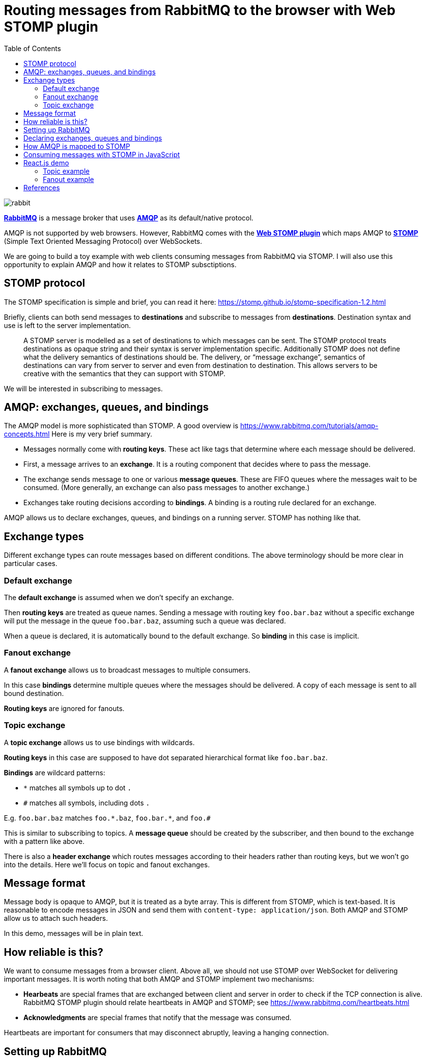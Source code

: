 :source-highlighter: rouge
:highlightjs-theme: github
:highlightjs-languages: shell,dockerfile,js
:toc:

= Routing messages from RabbitMQ to the browser with Web STOMP plugin

image:rabbit.jpg[]

*link:https://www.rabbitmq.com/[RabbitMQ]* is a message broker that uses
*link:https://www.rabbitmq.com/tutorials/amqp-concepts.html[AMQP]*
as its default/native protocol.

AMQP is not supported by web browsers. However, RabbitMQ comes with the
*link:https://www.rabbitmq.com/web-stomp.html[Web STOMP plugin]*
which maps AMQP to *link:https://stomp.github.io/[STOMP]*
(Simple Text Oriented Messaging Protocol) over WebSockets.

We are going to build a toy example with web clients consuming messages
from RabbitMQ via STOMP. I will also use this opportunity to explain AMQP
and how it relates to STOMP subsctiptions.


== STOMP protocol

The STOMP specification is simple and brief, you can read it here:
https://stomp.github.io/stomp-specification-1.2.html

Briefly, clients can both send messages to *destinations* and subscribe to
messages from *destinations*. Destination syntax and use is left to the server
implementation.

> A STOMP server is modelled as a set of destinations to which messages can be sent.
> The STOMP protocol treats destinations as opaque string and their syntax is
> server implementation specific. Additionally STOMP does not define what the
> delivery semantics of destinations should be. The delivery, or
> “message exchange”, semantics of destinations can vary from server to server
> and even from destination to destination. This allows servers to be creative
> with the semantics that they can support with STOMP.

We will be interested in subscribing to messages.


== AMQP: exchanges, queues, and bindings

The AMQP model is more sophisticated than STOMP.
A good overview is https://www.rabbitmq.com/tutorials/amqp-concepts.html
Here is my very brief summary.

- Messages normally come with *routing keys*. These act like tags that determine
where each message should be delivered.

- First, a message arrives to an *exchange*. It is a routing component that
decides where to pass the message.

- The exchange sends message to one or various *message queues*.
These are FIFO queues where the messages wait to be consumed.
(More generally, an exchange can also pass messages to another exchange.)

- Exchanges take routing decisions according to *bindings*.
A binding is a routing rule declared for an exchange.

AMQP allows us to declare exchanges, queues, and bindings on a running
server. STOMP has nothing like that.


== Exchange types

Different exchange types can route messages based on different conditions.
The above terminology should be more clear in particular cases.

=== Default exchange

The *default exchange* is assumed when we don't specify an exchange.

Then *routing keys* are treated as queue names. Sending a message with
routing key `foo.bar.baz` without a specific exchange will put the message
in the queue `foo.bar.baz`, assuming such a queue was declared.

When a queue is declared, it is automatically bound to the default exchange.
So *binding* in this case is implicit.

=== Fanout exchange

A *fanout exchange* allows us to broadcast messages to multiple consumers.

In this case *bindings* determine multiple queues where the messages should be
delivered. A copy of each message is sent to all bound destination.

*Routing keys* are ignored for fanouts.

=== Topic exchange

A *topic exchange* allows us to use bindings with wildcards.

*Routing keys* in this case are supposed to have dot separated hierarchical
format like `foo.bar.baz`.

*Bindings* are wildcard patterns:

- `*` matches all symbols up to dot `.`
- `#` matches all symbols, including dots `.`

E.g. `foo.bar.baz` matches `foo.\*.baz`, `foo.bar.*`, and `foo.#`

This is similar to subscribing to topics. A *message queue* should be created
by the subscriber, and then bound to the exchange with a pattern like above.

There is also a *header exchange* which routes messages according to their
headers rather than routing keys, but we won't go into the details.
Here we'll focus on topic and fanout exchanges.


== Message format

Message body is opaque to AMQP, but it is treated as a byte array.
This is different from STOMP, which is text-based. It is reasonable to encode
messages in JSON and send them with `content-type: application/json`.
Both AMQP and STOMP allow us to attach such headers.

In this demo, messages will be in plain text.


== How reliable is this?

We want to consume messages from a browser client. Above all, we should not
use STOMP over WebSocket for delivering important messages.
It is worth noting that both AMQP and STOMP implement two mechanisms:

- *Hearbeats* are special frames that are exchanged between client and server
in order to check if the TCP connection is alive. RabbitMQ STOMP plugin should
relate heartbeats in AMQP and STOMP; see https://www.rabbitmq.com/heartbeats.html

- *Acknowledgments* are special frames that notify that the message was consumed.

Heartbeats are important for consumers that may disconnect abruptly,
leaving a hanging connection.


== Setting up RabbitMQ

After reviewing the theory, let's setup RabbitMQ.

We need to enable `rabbitmq_web_stomp` plugin for our Docker image:

[source,dockerfile]
----
FROM rabbitmq:3.8-management
RUN rabbitmq-plugins enable --offline rabbitmq_management rabbitmq_web_stomp
----

Build and run a custom image:

[source,shell]
----
cd rabbitmq-stomp
sudo docker build -t rabbit-stomp .
sudo docker run -p 5672:5672 -p 15672:15672 -p 15674:15674 --name rabbit_demo rabbit-stomp
----

The ports are

- `5672`: default AMQP port,
- `15672`: RabbitMQ web management application / API (http://localhost:15672/),
- `15674`: default port for STOMP over WebSocket.

By default, RabbitMQ will have user `guest` with password `guest`,
and the Web STOMP plugin will use the same credentials.
In real life applications, both AMQP and STOMP can work over TLS.


== Declaring exchanges, queues and bindings

Now we want to add some exchanges, queues and bindings.

We can step into the running container and open the `bash` prompt:

[source,shell]
----
sudo docker exec -it rabbit_demo bash
----

We'll use `rabbitmqadmin` command.

There will be two exchanges:

- one topic exchange named `notifications`,
- another fanout exchange named `notify-all`.

[source,shell]
----
rabbitmqadmin declare exchange name=notifications type=topic durable=true
rabbitmqadmin declare exchange name=notify-all type=fanout durable=true
----

The fanout will have binding to three fixed queues:

- `red`,
- `green`,
- `blue`.

[source,shell]
----
for color in red green blue
do
    rabbitmqadmin declare queue name="$color" auto_delete=false durable=true
    rabbitmqadmin declare binding source=notify-all destination="$color"
done
----

After this, `rabbitmqadmin list queues` and `rabbitmqadmin list bindings`
should display

[source]
----
+-------+----------+
| name  | messages |
+-------+----------+
| blue  |          |
| green |          |
| red   |          |
+-------+----------+

+------------+-------------+-------------+
|   source   | destination | routing_key |
+------------+-------------+-------------+
|            | blue        | blue        |
|            | green       | green       |
|            | red         | red         |
| notify-all | blue        |             |
| notify-all | green       |             |
| notify-all | red         |             |
+------------+-------------+-------------+
----

The first bindings are to the default exchange, this is why the "source"
column is blank (blank exchange = default exchange).

Note that our topic exchange `notifications` has no bindings.
By default, if we send messages to `notifications`, they will go nowhere.
Here is an example:

[source]
----
# rabbitmqadmin publish routing_key='notification.red' payload='Can you hear me?' exchange='notifications'
Message published but NOT routed
----

When a consumer wants to subscribe to a specific topic, it is supposed to create
its own temporary queue and bind it to the topic exchange via some
binding key (possibly with wildcards). This means that the same topic may have
multiple consumers.


== How AMQP is mapped to STOMP

The complete documentation for STOMP implementation in the RabbitMQ plugin
can be found here: https://www.rabbitmq.com/stomp.html

In our situation, we are interested in two cases.

- Our three queues `red`, `green`, `blue` will be mapped to STOMP destinations
`/queue/red`, `/queue/green`, `/queue/blue`. Subscribing to these destinations
will consume messages from the message queues.

- For our topic exchange `notifications`, STOMP subscription to
`/exchange/notifications/<binding-key>` will create a new queue and bind it
to `notifications` with `<binding-key>`. E.g. we can subscribe to
`/exchange/notifications/notification.red`, or to all notifications at once
with `/exchange/notifications/notification.*`.


== Consuming messages with STOMP in JavaScript

For consuming messages, we will use
*link:https://github.com/stomp-js/stompjs[STOMP.js]* library.

This is link:https://www.npmjs.com/package/@stomp/stompjs[`@stomp/stompjs`]
on NPM. Don't confuse it with the old version
link:https://www.npmjs.com/package/stompjs[`stompjs`].

Here is a basic STOMP subscription.
This code works the same way in browser and Node.js:

[source,js]
----
const StompJs = require('@stomp/stompjs')

const topic = '/exchange/notifications/notification.*'

const connectionParams = {
  brokerURL: 'ws://localhost:15674/ws',
  connectHeaders: {
    login: 'guest',
    passcode: 'guest'
  },
  reconnectDelay: 5000,
  heartbeatIncoming: 4000,
  heartbeatOutgoing: 4000
}

const connectionCallBack = (stompMessage) => {
  console.log(`Got message from ${stompMessage.headers.destination}`)
  console.log(`> ${stompMessage.body}\n`)
}

const client = new StompJs.Client(connectionParams)

client.onConnect = (frame) => {
  console.debug('Connected to WebSocket')
  client.subscribe(topic, connectionCallBack)
}

client.activate()
----

Run `npm install` & `npm start` from link:vanilla-consumer/[`vanilla-consumer/`]

We should be able to see a new queue that was created by our consumer and
bound to the `notifications` exchange:

[source]
----
# rabbitmqadmin list queues
+------------------------+----------+
|          name          | messages |
+------------------------+----------+
| blue                   | 0        |
| green                  | 0        |
| red                    | 0        |
| stomp-subscription-... | 0        |
+------------------------+----------+

# rabbitmqadmin list bindings
+---------------+------------------------+------------------------+
|    source     |       destination      |       routing_key      |
+---------------+------------------------+------------------------+
|               | blue                   | blue                   |
|               | green                  | green                  |
|               | red                    | red                    |
|               | stomp-subscription-... | stomp-subscription-... |
| notifications | stomp-subscription-... | notification.*         |
| notify-all    | blue                   |                        |
| notify-all    | green                  |                        |
| notify-all    | red                    |                        |
+---------------+------------------------+------------------------+
----

Let's send some messages:

[source,shell]
----
for color in red green blue
do
    rabbitmqadmin publish routing_key="notification.$color" \
        payload="Hello to the $color team!" \
        exchange='notifications'
done
----

Our JavaScript application will receive

[source]
----
Got message from /exchange/notifications/notification.red
> Hello to the red team!

Got message from /exchange/notifications/notification.green
> Hello to the green team!

Got message from /exchange/notifications/notification.blue
> Hello to the blue team!
----


== React.js demo

Now we run `npm install` & `npm start` from link:web-consumer/[`web-consumer/`]
and go to http://localhost:3000/

=== Topic example

Our web application should subscribe to the following four STOMP destinations:

- `/exchange/notifications/notification.red`
- `/exchange/notifications/notification.green`
- `/exchange/notifications/notification.blue`
- `/exchange/notifications/notification.*`

Now `rabbitmqadmin list queues` should list four new queues
`stomp-subscription-...` bound to the `notifications` exchange.
Let's send some messages there:

[source,shell]
----
for color in red green blue
do
    rabbitmqadmin publish routing_key="notification.$color" \
        payload="Hello to the $color team!" \
        exchange='notifications'
done
----

We should see how our topic subscriptions receive their messages,
and subscription to `notification.*` gets all of them.

image:demo-topic.png[]

image:topic-exchange.png[]

=== Fanout example

Now if we open the fanout demo and execute

[source,shell]
----
for color in red green blue
do
    rabbitmqadmin publish routing_key="$color" payload="Hello to the $color team!"
done

rabbitmqadmin publish routing_key='' payload='Hi everyone!' exchange='notify-all'
----

Then `"Hi everyone!"` will be received by the three subscriptions
`/queue/red`, `/queue/green`, `/queue/blue`, since the message was sent
to the fanout exchange `notify-all`.

image:demo-fanout.png[]


== References

- link:https://www.rabbitmq.com/[RabbitMQ]
- link:https://www.rabbitmq.com/tutorials/amqp-concepts.html[AMQP 0-9-1 Model Explained]
- link:https://stomp.github.io/[STOMP]
- link:https://www.rabbitmq.com/stomp.html[STOMP] and
link:https://www.rabbitmq.com/web-stomp.html[Web STOMP] plugins
for RabbitMQ
- link:https://github.com/stomp-js/stompjs[STOMP.js] library for JavaScript
- Gavin Roy, RabbitMQ in Depth, Manning Publications, 2018.

